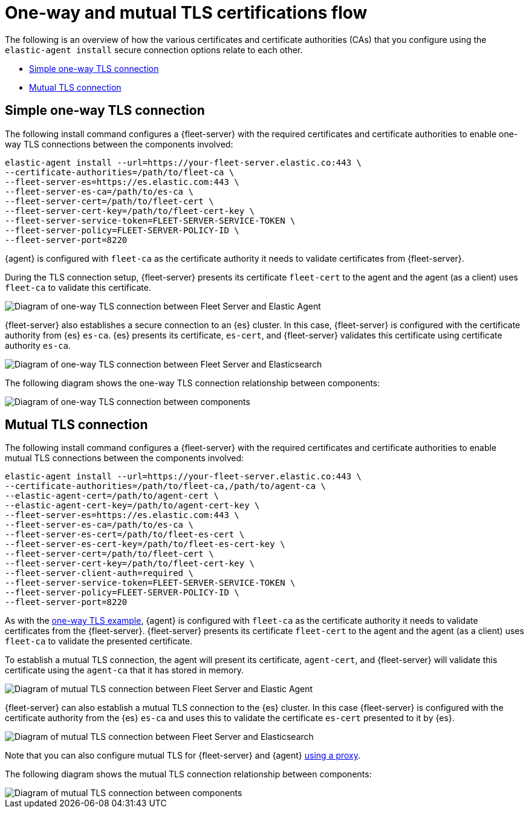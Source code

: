 [[tls-overview]]
= One-way and mutual TLS certifications flow

The following is an overview of how the various certificates and certificate authorities (CAs) that you configure using the `elastic-agent install` secure connection options relate to each other.

* <<one-way-tls-connection>>
* <<mutual-tls-connection>>

[discrete]
[[one-way-tls-connection]]
== Simple one-way TLS connection

The following install command configures a {fleet-server} with the required certificates and certificate authorities to enable one-way TLS connections between the components involved:

[source,shell]
----
elastic-agent install --url=https://your-fleet-server.elastic.co:443 \
--certificate-authorities=/path/to/fleet-ca \
--fleet-server-es=https://es.elastic.com:443 \
--fleet-server-es-ca=/path/to/es-ca \
--fleet-server-cert=/path/to/fleet-cert \
--fleet-server-cert-key=/path/to/fleet-cert-key \
--fleet-server-service-token=FLEET-SERVER-SERVICE-TOKEN \
--fleet-server-policy=FLEET-SERVER-POLICY-ID \
--fleet-server-port=8220
----

{agent} is configured with `fleet-ca` as the certificate authority it needs to validate certificates from {fleet-server}. 

During the TLS connection setup, {fleet-server} presents its certificate `fleet-cert` to the agent and the agent (as a client) uses `fleet-ca` to validate this certificate. 

image::images/tls-overview-oneway-fs-agent.png[Diagram of one-way TLS connection between Fleet Server and Elastic Agent]

{fleet-server} also establishes a secure connection to an {es} cluster. In this case, {fleet-server} is configured with the certificate authority from {es} `es-ca`. {es} presents its certificate, `es-cert`, and {fleet-server} validates this certificate using certificate authority `es-ca`.

image::images/tls-overview-oneway-fs-es.png[Diagram of one-way TLS connection between Fleet Server and Elasticsearch]

The following diagram shows the one-way TLS connection relationship between components:

image::images/tls-overview-oneway-all.jpg[Diagram of one-way TLS connection between components]

[discrete]
[[mutual-tls-connection]]
== Mutual TLS connection

The following install command configures a {fleet-server} with the required certificates and certificate authorities to enable mutual TLS connections between the components involved:

[source,shell]
----
elastic-agent install --url=https://your-fleet-server.elastic.co:443 \
--certificate-authorities=/path/to/fleet-ca,/path/to/agent-ca \
--elastic-agent-cert=/path/to/agent-cert \
--elastic-agent-cert-key=/path/to/agent-cert-key \
--fleet-server-es=https://es.elastic.com:443 \
--fleet-server-es-ca=/path/to/es-ca \
--fleet-server-es-cert=/path/to/fleet-es-cert \
--fleet-server-es-cert-key=/path/to/fleet-es-cert-key \
--fleet-server-cert=/path/to/fleet-cert \
--fleet-server-cert-key=/path/to/fleet-cert-key \
--fleet-server-client-auth=required \
--fleet-server-service-token=FLEET-SERVER-SERVICE-TOKEN \
--fleet-server-policy=FLEET-SERVER-POLICY-ID \
--fleet-server-port=8220
----

As with the <<one-way-tls-connection,one-way TLS example>>, {agent} is configured with `fleet-ca` as the certificate authority it needs to validate certificates from the {fleet-server}. {fleet-server} presents its certificate `fleet-cert` to the agent and the agent (as a client) uses `fleet-ca` to validate the presented certificate.

To establish a mutual TLS connection, the agent will present its certificate, `agent-cert`, and {fleet-server} will validate this certificate using the `agent-ca` that it has stored in memory.

image::images/tls-overview-mutual-fs-agent.png[Diagram of mutual TLS connection between Fleet Server and Elastic Agent]

{fleet-server} can also establish a mutual TLS connection to the {es} cluster. In this case {fleet-server} is configured with the certificate authority from the {es} `es-ca` and uses this to validate the certificate `es-cert` presented to it by {es}. 

image::images/tls-overview-mutual-fs-es.png[Diagram of mutual TLS connection between Fleet Server and Elasticsearch]

Note that you can also configure mutual TLS for {fleet-server} and {agent} <<mutual-tls-cloud-proxy,using a proxy>>.

The following diagram shows the mutual TLS connection relationship between components:

image::images/tls-overview-mutual-all.jpg[Diagram of mutual TLS connection between components]